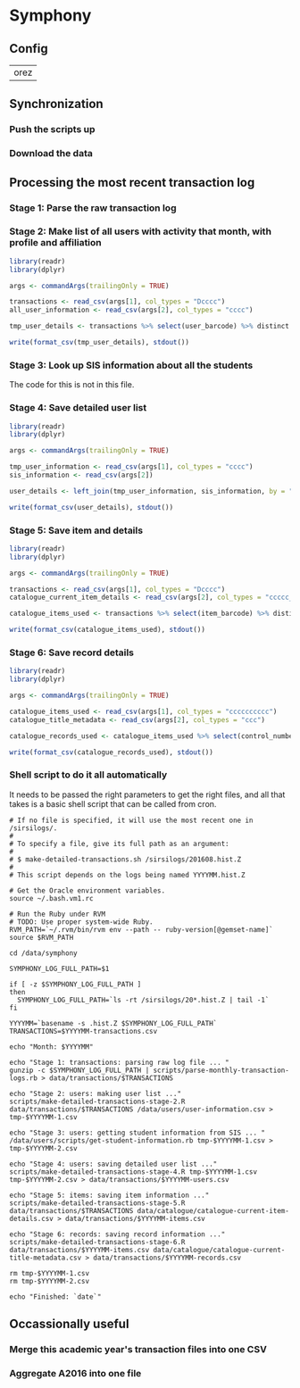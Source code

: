 * Symphony

** Config

#+NAME: SERVER_NAME
| orez  |

** Synchronization

*** Push the scripts up

#+BEGIN_SRC shell :results none :exports none :var SERVER_NAME=SERVER_NAME
rsync -avz --delete ~/york/shared/analytics/symphony/scripts/ $SERVER_NAME:/data/symphony/scripts/
rsync -avz --delete ~/york/shared/analytics/users/scripts/ $SERVER_NAME:/data/users/scripts/
#+END_SRC

*** Download the data

#+BEGIN_SRC shell :results silent :exports none :dir ~/york/shared/analytics/symphony/data/
rsync -avz --copy-links $SERVER_NAME:/data/symphony/data/catalogue/catalogue-current* catalogue/
rsync -avz $SERVER_NAME:/data/symphony/data/transactions/2016*csv transactions/
#+END_SRC

** Processing the most recent transaction log

*** Stage 1: Parse the raw transaction log

*** Stage 2: Make list of all users with activity that month, with profile and affiliation

#+BEGIN_SRC R :session :tangle scripts/make-detailed-transactions-stage-2.R :shebang "#!/usr/bin/env Rscript" :dir ~/york/shared/analytics/symphony :results values
library(readr)
library(dplyr)

args <- commandArgs(trailingOnly = TRUE)

transactions <- read_csv(args[1], col_types = "Dcccc")
all_user_information <- read_csv(args[2], col_types = "cccc")

tmp_user_details <- transactions %>% select(user_barcode) %>% distinct %>% left_join(all_user_information, by = "user_barcode")

write(format_csv(tmp_user_details), stdout())
#+END_SRC

*** Stage 3: Look up SIS information about all the students

The code for this is not in this file.

*** Stage 4: Save detailed user list

#+BEGIN_SRC R :session :tangle scripts/make-detailed-transactions-stage-4.R :shebang "#!/usr/bin/env Rscript" :dir ~/york/shared/analytics/symphony :results values
library(readr)
library(dplyr)

args <- commandArgs(trailingOnly = TRUE)

tmp_user_information <- read_csv(args[1], col_types = "cccc")
sis_information <- read_csv(args[2])

user_details <- left_join(tmp_user_information, sis_information, by = "cyin")

write(format_csv(user_details), stdout())
#+END_SRC

*** Stage 5: Save item and details

#+BEGIN_SRC R :session :tangle scripts/make-detailed-transactions-stage-5.R :shebang "#!/usr/bin/env Rscript" :dir ~/york/shared/analytics/symphony :results values
library(readr)
library(dplyr)

args <- commandArgs(trailingOnly = TRUE)

transactions <- read_csv(args[1], col_types = "Dcccc")
catalogue_current_item_details <- read_csv(args[2], col_types = "ccccc_______cc______cc_c")

catalogue_items_used <- transactions %>% select(item_barcode) %>% distinct %>% left_join(catalogue_current_item_details, by = "item_barcode")

write(format_csv(catalogue_items_used), stdout())
#+END_SRC

*** Stage 6: Save record details

#+BEGIN_SRC R :session :tangle scripts/make-detailed-transactions-stage-6.R :shebang "#!/usr/bin/env Rscript" :dir ~/york/shared/analytics/symphony :results values
library(readr)
library(dplyr)

args <- commandArgs(trailingOnly = TRUE)

catalogue_items_used <- read_csv(args[1], col_types = "cccccccccc")
catalogue_title_metadata <- read_csv(args[2], col_types = "ccc")

catalogue_records_used <- catalogue_items_used %>% select(control_number) %>% distinct %>% left_join(catalogue_title_metadata, by = "control_number")

write(format_csv(catalogue_records_used), stdout())
#+END_SRC

*** Shell script to do it all automatically

It needs to be passed the right parameters to get the right files, and all that takes is a basic shell script that can be called from cron.

#+BEGIN_SRC shell :session :tangle scripts/make-detailed-transactions.sh :shebang "#!/usr/bin/env bash" :dir ~/york/shared/analytics/symphony :results values
# If no file is specified, it will use the most recent one in /sirsilogs/.
#
# To specify a file, give its full path as an argument:
#
# $ make-detailed-transactions.sh /sirsilogs/201608.hist.Z
#
# This script depends on the logs being named YYYYMM.hist.Z

# Get the Oracle environment variables.
source ~/.bash.vm1.rc

# Run the Ruby under RVM
# TODO: Use proper system-wide Ruby.
RVM_PATH=`~/.rvm/bin/rvm env --path -- ruby-version[@gemset-name]`
source $RVM_PATH

cd /data/symphony

SYMPHONY_LOG_FULL_PATH=$1

if [ -z $SYMPHONY_LOG_FULL_PATH ]
then
  SYMPHONY_LOG_FULL_PATH=`ls -rt /sirsilogs/20*.hist.Z | tail -1`
fi

YYYYMM=`basename -s .hist.Z $SYMPHONY_LOG_FULL_PATH`
TRANSACTIONS=$YYYYMM-transactions.csv

echo "Month: $YYYYMM"

echo "Stage 1: transactions: parsing raw log file ... "
gunzip -c $SYMPHONY_LOG_FULL_PATH | scripts/parse-monthly-transaction-logs.rb > data/transactions/$TRANSACTIONS

echo "Stage 2: users: making user list ..."
scripts/make-detailed-transactions-stage-2.R data/transactions/$TRANSACTIONS /data/users/user-information.csv > tmp-$YYYYMM-1.csv

echo "Stage 3: users: getting student information from SIS ... "
/data/users/scripts/get-student-information.rb tmp-$YYYYMM-1.csv > tmp-$YYYYMM-2.csv

echo "Stage 4: users: saving detailed user list ..."
scripts/make-detailed-transactions-stage-4.R tmp-$YYYYMM-1.csv tmp-$YYYYMM-2.csv > data/transactions/$YYYYMM-users.csv

echo "Stage 5: items: saving item information ..."
scripts/make-detailed-transactions-stage-5.R data/transactions/$TRANSACTIONS data/catalogue/catalogue-current-item-details.csv > data/transactions/$YYYYMM-items.csv

echo "Stage 6: records: saving record information ..."
scripts/make-detailed-transactions-stage-6.R data/transactions/$YYYYMM-items.csv data/catalogue/catalogue-current-title-metadata.csv > data/transactions/$YYYYMM-records.csv

rm tmp-$YYYYMM-1.csv
rm tmp-$YYYYMM-2.csv

echo "Finished: `date`"
#+END_SRC


** Occassionally useful

*** Merge this academic year's transaction files into one CSV

*** Aggregate A2016 into one file
